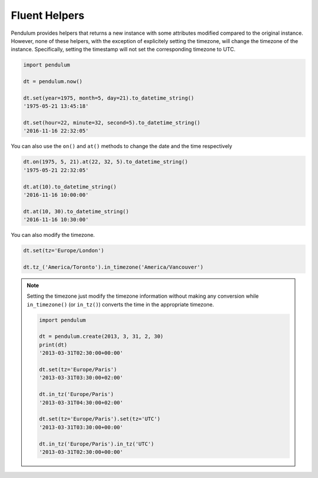 Fluent Helpers
==============

Pendulum provides helpers that returns a new instance with some attributes
modified compared to the original instance.
However, none of these helpers, with the exception of explicitely setting the
timezone, will change the timezone of the instance. Specifically,
setting the timestamp will not set the corresponding timezone to UTC.

.. code-block:: python

    import pendulum

    dt = pendulum.now()

    dt.set(year=1975, month=5, day=21).to_datetime_string()
    '1975-05-21 13:45:18'

    dt.set(hour=22, minute=32, second=5).to_datetime_string()
    '2016-11-16 22:32:05'

You can also use the ``on()`` and ``at()`` methods to change the date and the time
respectively

.. code-block:: python

    dt.on(1975, 5, 21).at(22, 32, 5).to_datetime_string()
    '1975-05-21 22:32:05'

    dt.at(10).to_datetime_string()
    '2016-11-16 10:00:00'

    dt.at(10, 30).to_datetime_string()
    '2016-11-16 10:30:00'

You can also modify the timezone.

.. code-block:: python

    dt.set(tz='Europe/London')

    dt.tz_('America/Toronto').in_timezone('America/Vancouver')

.. note::

    Setting the timezone just modify the timezone information without
    making any conversion while ``in_timezone()`` (or ``in_tz()``)
    converts the time in the appropriate timezone.

    .. code-block:: python

        import pendulum

        dt = pendulum.create(2013, 3, 31, 2, 30)
        print(dt)
        '2013-03-31T02:30:00+00:00'

        dt.set(tz='Europe/Paris')
        '2013-03-31T03:30:00+02:00'

        dt.in_tz('Europe/Paris')
        '2013-03-31T04:30:00+02:00'

        dt.set(tz='Europe/Paris').set(tz='UTC')
        '2013-03-31T03:30:00+00:00'

        dt.in_tz('Europe/Paris').in_tz('UTC')
        '2013-03-31T02:30:00+00:00'
